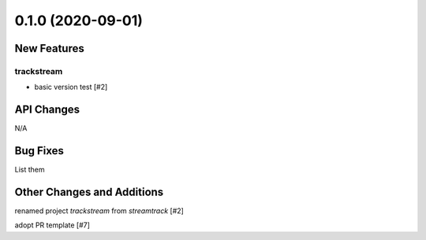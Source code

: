 ==================
0.1.0 (2020-09-01)
==================

New Features
------------

trackstream
^^^^^^^^^^^

- basic version test [#2]


API Changes
-----------

N/A


Bug Fixes
---------

List them


Other Changes and Additions
---------------------------

renamed project `trackstream` from `streamtrack` [#2]

adopt PR template [#7]
